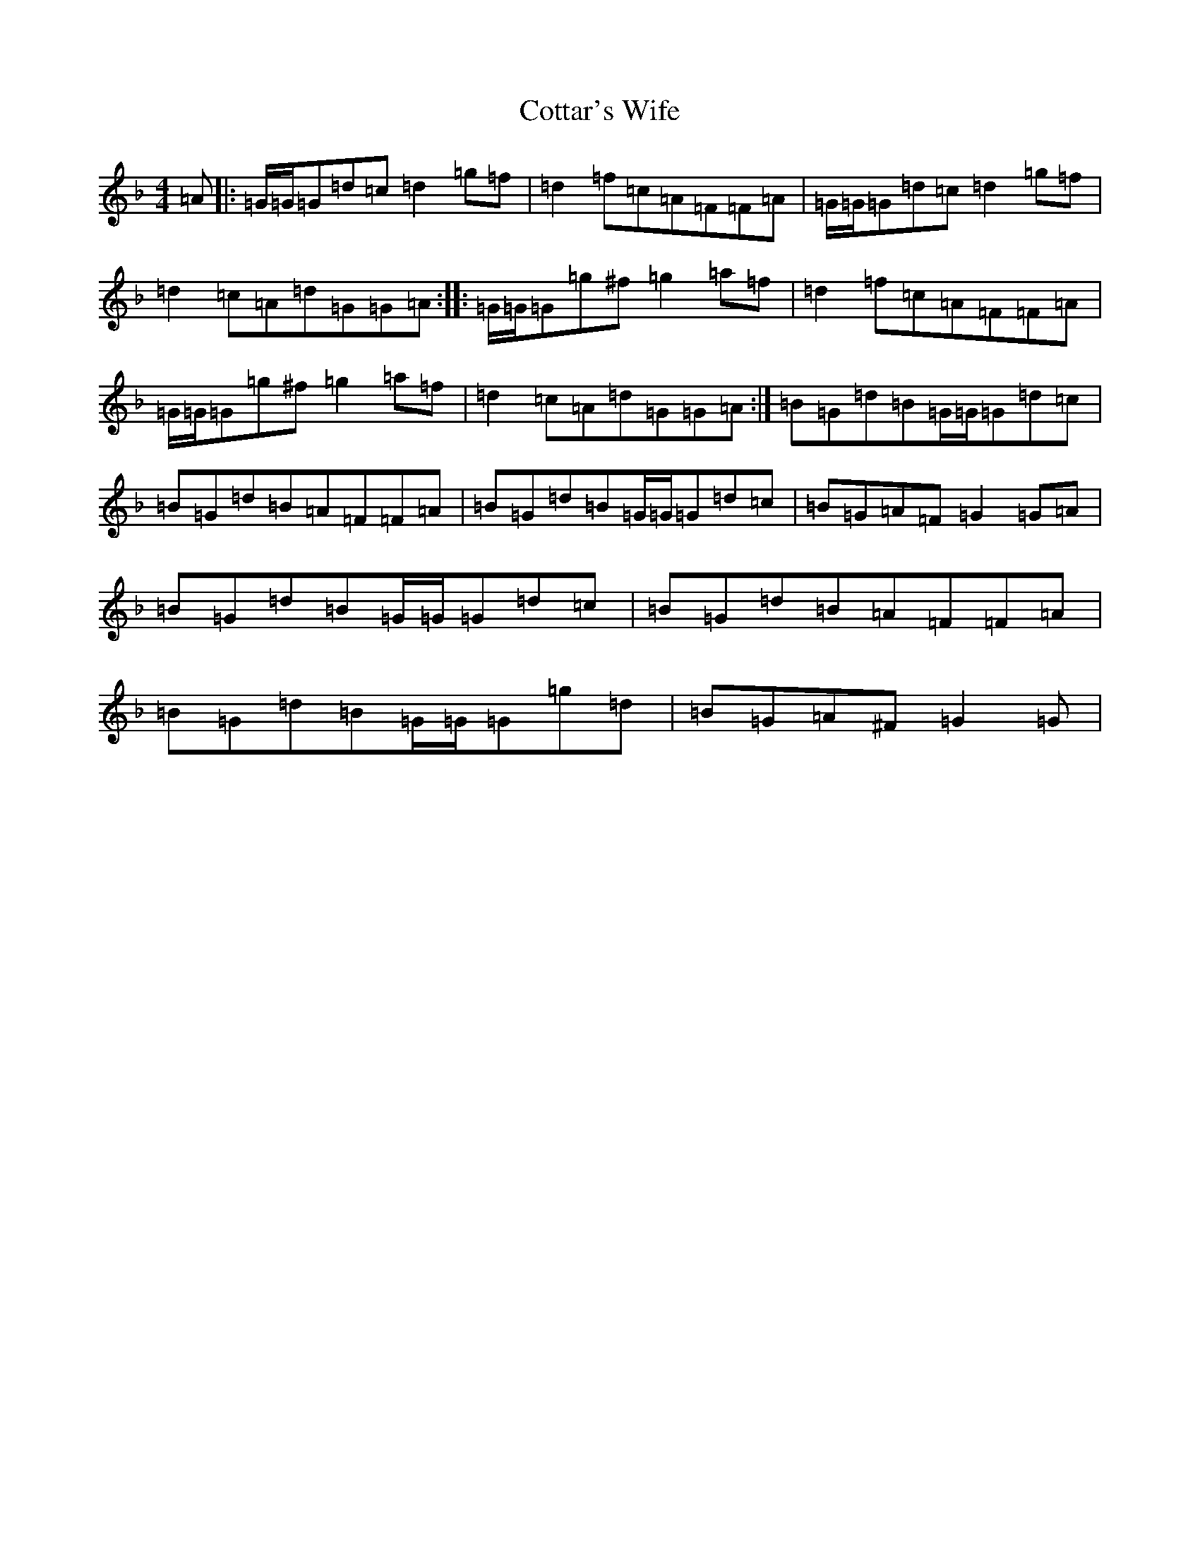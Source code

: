X: 4282
T: Cottar's Wife
S: https://thesession.org/tunes/13891#setting24988
Z: A Mixolydian
R: reel
M:4/4
L:1/8
K: C Mixolydian
=A|:=G/2=G/2=G=d=c=d2=g=f|=d2=f=c=A=F=F=A|=G/2=G/2=G=d=c=d2=g=f|=d2=c=A=d=G=G=A:||:=G/2=G/2=G=g^f=g2=a=f|=d2=f=c=A=F=F=A|=G/2=G/2=G=g^f=g2=a=f|=d2=c=A=d=G=G=A:|=B=G=d=B=G/2=G/2=G=d=c|=B=G=d=B=A=F=F=A|=B=G=d=B=G/2=G/2=G=d=c|=B=G=A=F=G2=G=A|=B=G=d=B=G/2=G/2=G=d=c|=B=G=d=B=A=F=F=A|=B=G=d=B=G/2=G/2=G=g=d|=B=G=A^F=G2=G|